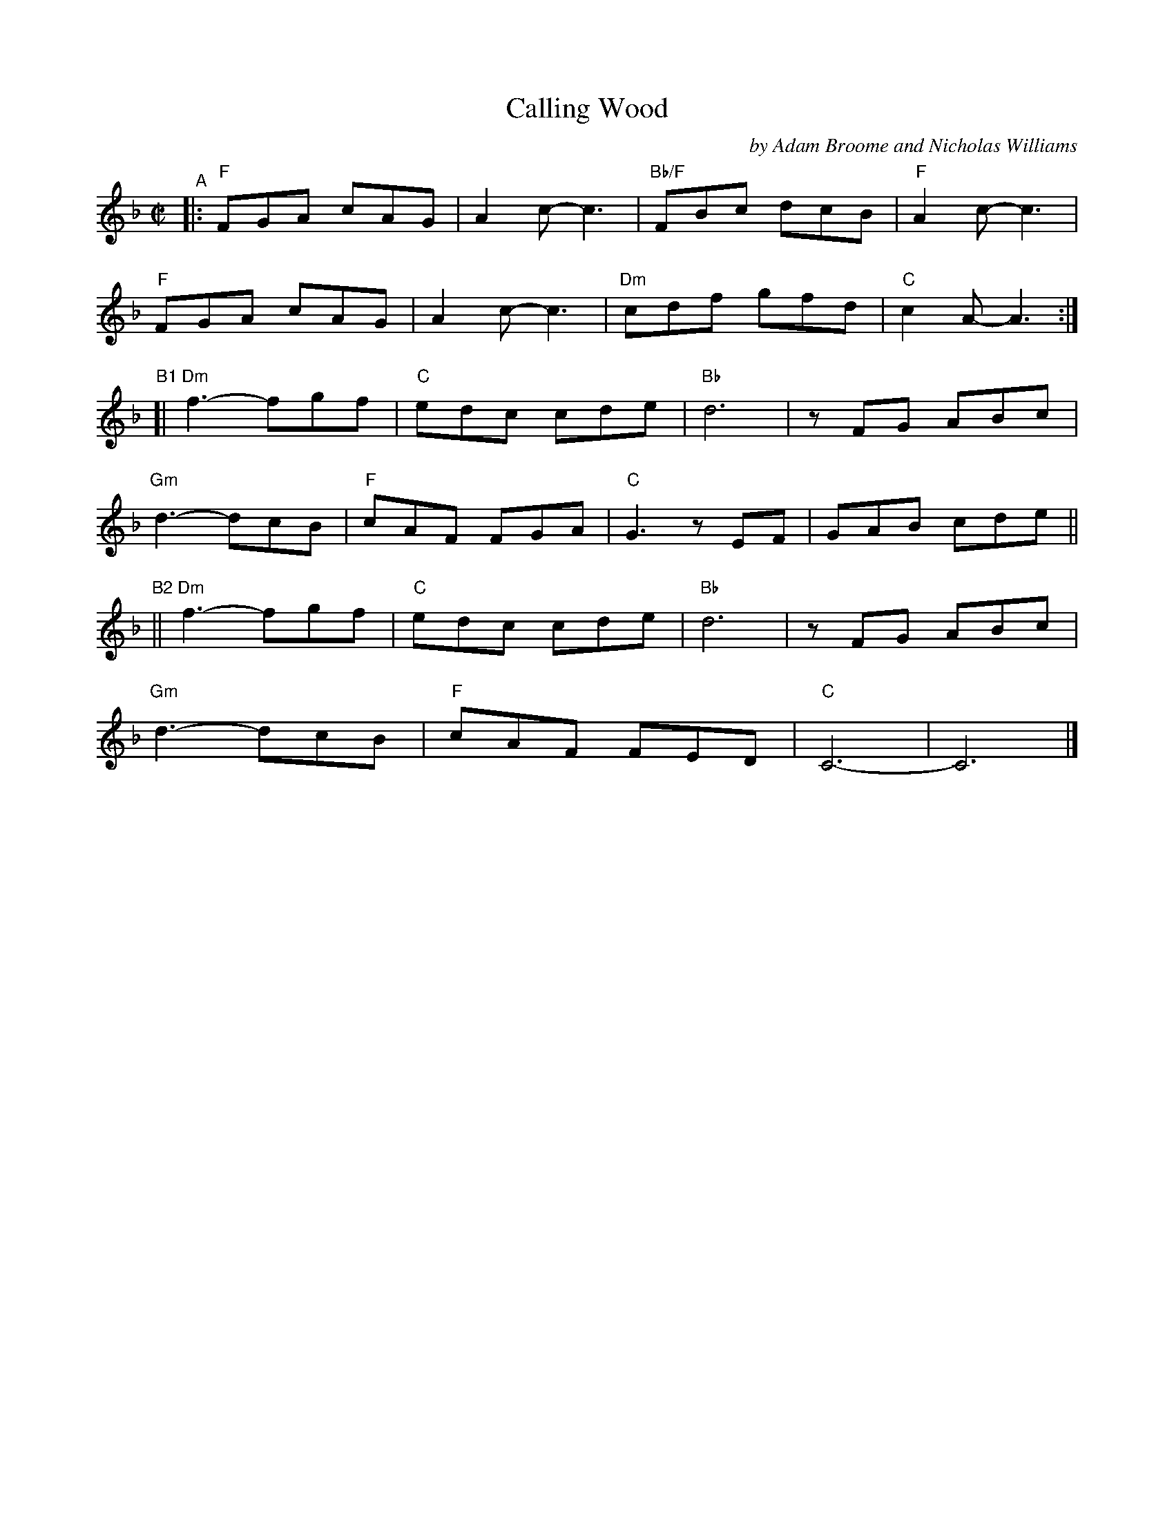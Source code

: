 X: 1
T: Calling Wood
C: by Adam Broome and Nicholas Williams
R: jig
S: Fiddle Hell Online 2021-10-13 Portland Collection Jam handout
B: PC3 p.45
Z: 2022 John Chambers <jc:trillian.mit.edu>
M: C|
L: 1/8
K: F
"^A"|:\
"F"FGA cAG | A2c- c3 | "Bb/F"FBc dcB | "F"A2c- c3 |
"F"FGA cAG | A2c- c3 | "Dm"cdf gfd | "C"c2A- A3 :|
"^B1"[|\
"Dm"f3-fgf | "C"edc cde | "Bb"d6 | zFG ABc |
"Gm"d3- dcB | "F"cAF FGA | "C"G3 zEF | GAB cde ||
"^B2"||\
"Dm"f3-fgf | "C"edc cde | "Bb"d6 | zFG ABc |
"Gm"d3- dcB | "F"cAF FED | "C"C6- | C6 |]
